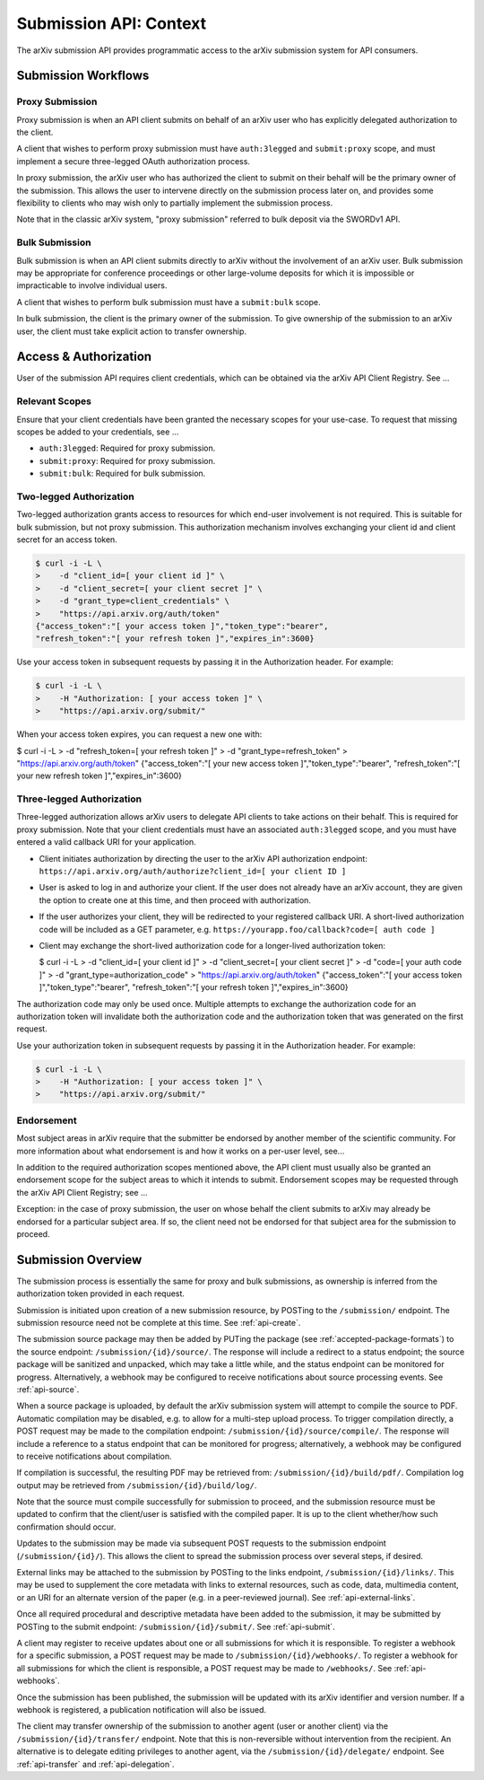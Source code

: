 Submission API: Context
***********************

The arXiv submission API provides programmatic access to the arXiv submission
system for API consumers.

Submission Workflows
====================

Proxy Submission
----------------
Proxy submission is when an API client submits on behalf of an arXiv user who
has explicitly delegated authorization to the client.

A client that wishes to perform proxy submission must have ``auth:3legged`` and
``submit:proxy`` scope, and must implement a secure three-legged OAuth
authorization process.

In proxy submission, the arXiv user who has authorized the client to submit
on their behalf will be the primary owner of the submission. This allows the
user to intervene directly on the submission process later on, and provides
some flexibility to clients who may wish only to partially implement the
submission process.

Note that in the classic arXiv system, "proxy submission" referred to bulk
deposit via the SWORDv1 API.

Bulk Submission
---------------
Bulk submission is when an API client submits directly to arXiv without the
involvement of an arXiv user. Bulk submission may be appropriate for
conference proceedings or other large-volume deposits for which it is
impossible or impracticable to involve individual users.

A client that wishes to perform bulk submission must have a ``submit:bulk``
scope.

In bulk submission, the client is the primary owner of the submission. To
give ownership of the submission to an arXiv user, the client must take
explicit action to transfer ownership.

Access & Authorization
======================

User of the submission API requires client credentials, which can be obtained
via the arXiv API Client Registry. See ...

Relevant Scopes
---------------
Ensure that your client credentials have been granted the necessary scopes for
your use-case. To request that missing scopes be added to your credentials,
see ...

- ``auth:3legged``: Required for proxy submission.
- ``submit:proxy``: Required for proxy submission.
- ``submit:bulk``: Required for bulk submission.

Two-legged Authorization
------------------------
Two-legged authorization grants access to resources for which end-user
involvement is not required. This is suitable for bulk submission, but not
proxy submission. This authorization mechanism involves exchanging your
client id and client secret for an access token.

.. code-block:: bash

   $ curl -i -L \
   >    -d "client_id=[ your client id ]" \
   >    -d "client_secret=[ your client secret ]" \
   >    -d "grant_type=client_credentials" \
   >    "https://api.arxiv.org/auth/token"
   {"access_token":"[ your access token ]","token_type":"bearer",
   "refresh_token":"[ your refresh token ]","expires_in":3600}


Use your access token in subsequent requests by passing it in the Authorization
header. For example:

.. code-block:: bash

   $ curl -i -L \
   >    -H "Authorization: [ your access token ]" \
   >    "https://api.arxiv.org/submit/"


When your access token expires, you can request a new one with:

.. code-block:: bash

$ curl -i -L \
>    -d "refresh_token=[ your refresh token ]" \
>    -d "grant_type=refresh_token" \
>    "https://api.arxiv.org/auth/token"
{"access_token":"[ your new access token ]","token_type":"bearer",
"refresh_token":"[ your new refresh token ]","expires_in":3600}


Three-legged Authorization
--------------------------
Three-legged authorization allows arXiv users to delegate API clients to take
actions on their behalf. This is required for proxy submission. Note that your
client credentials must have an associated ``auth:3legged`` scope, and you
must have entered a valid callback URI for your application.

- Client initiates authorization by directing the user to the arXiv API
  authorization endpoint: ``https://api.arxiv.org/auth/authorize?client_id=[ your client ID ]``
- User is asked to log in and authorize your client. If the user does not
  already have an arXiv account, they are given the option to create one at
  this time, and then proceed with authorization.
- If the user authorizes your client, they will be redirected to your
  registered callback URI. A short-lived authorization code will be included
  as a GET parameter, e.g. ``https://yourapp.foo/callback?code=[ auth code ]``
- Client may exchange the short-lived authorization code for a longer-lived
  authorization token:

  $ curl -i -L \
  >    -d "client_id=[ your client id ]" \
  >    -d "client_secret=[ your client secret ]" \
  >    -d "code=[ your auth code ]" \
  >    -d "grant_type=authorization_code" \
  >    "https://api.arxiv.org/auth/token"
  {"access_token":"[ your access token ]","token_type":"bearer",
  "refresh_token":"[ your refresh token ]","expires_in":3600}

The authorization code may only be used once. Multiple attempts to exchange the
authorization code for an authorization token will invalidate both the
authorization code and the authorization token that was generated on the first
request.

Use your authorization token in subsequent requests by passing it in the
Authorization header. For example:

.. code-block:: bash

   $ curl -i -L \
   >    -H "Authorization: [ your access token ]" \
   >    "https://api.arxiv.org/submit/"

Endorsement
-----------
Most subject areas in arXiv require that the submitter be endorsed by another
member of the scientific community. For more information about what endorsement
is and how it works on a per-user level, see...

In addition to the required authorization scopes mentioned above, the API
client must usually also be granted an endorsement scope for the subject areas
to which it intends to submit. Endorsement scopes may be requested through the
arXiv API Client Registry; see ...

Exception: in the case of proxy submission, the user on whose behalf the
client submits  to arXiv may already be endorsed for a particular subject area.
If so, the client need not be endorsed for that subject area for the submission
to proceed.

Submission Overview
===================
The submission process is essentially the same for proxy and bulk submissions,
as ownership is inferred from the authorization token provided in each
request.

Submission is initiated upon creation of a new submission resource, by
POSTing to the ``/submission/`` endpoint. The submission resource need not be
complete at this time. See :ref:`api-create`.

The submission source package may then be added by PUTing the package (see
:ref:`accepted-package-formats`) to the source endpoint:
``/submission/{id}/source/``. The response will include a redirect to a status
endpoint; the source package will be sanitized and unpacked, which may take a
little while, and the status endpoint can be monitored for progress.
Alternatively, a webhook may be configured to receive notifications about
source processing events. See :ref:`api-source`.

When a source package is uploaded, by default the arXiv submission system will
attempt to compile the source to PDF. Automatic compilation may be disabled,
e.g. to allow for a multi-step upload process. To trigger compilation directly,
a POST request may be made to the compilation endpoint:
``/submission/{id}/source/compile/``. The response will include a reference to
a status endpoint that can be monitored for progress; alternatively, a webhook
may be configured to receive notifications about compilation.

If compilation is successful, the resulting PDF may be retrieved from:
``/submission/{id}/build/pdf/``. Compilation log output may be retrieved from
``/submission/{id}/build/log/``.

Note that the source must compile successfully for submission to proceed, and
the submission resource must be updated to confirm that the client/user is
satisfied with the compiled paper. It is up to the client whether/how such
confirmation should occur.

Updates to the submission may be made via subsequent POST requests to the
submission endpoint (``/submission/{id}/``). This allows the client to
spread the submission process over several steps, if desired.

External links may be attached to the submission by POSTing to the links
endpoint, ``/submission/{id}/links/``. This may be used to supplement the
core metadata with links to external resources, such as code, data, multimedia
content, or an URI for an alternate version of the paper (e.g. in a
peer-reviewed journal). See :ref:`api-external-links`.

Once all required procedural and descriptive metadata have been added to the
submission, it may be submitted by POSTing to the submit endpoint:
``/submission/{id}/submit/``. See :ref:`api-submit`.

A client may register to receive updates about one or all submissions for which
it is responsible. To register a webhook for a specific submission, a POST
request may be made to ``/submission/{id}/webhooks/``. To register a webhook
for all submissions for which the client is responsible, a POST request may be
made to ``/webhooks/``. See :ref:`api-webhooks`.

Once the submission has been published, the submission will be updated with
its arXiv identifier and version number. If a webhook is registered, a
publication notification will also be issued.

The client may transfer ownership of the submission to another agent (user or
another client) via the ``/submission/{id}/transfer/`` endpoint. Note that this
is non-reversible without intervention from the recipient. An alternative is
to delegate editing privileges to another agent, via the
``/submission/{id}/delegate/`` endpoint. See :ref:`api-transfer` and
:ref:`api-delegation`.
